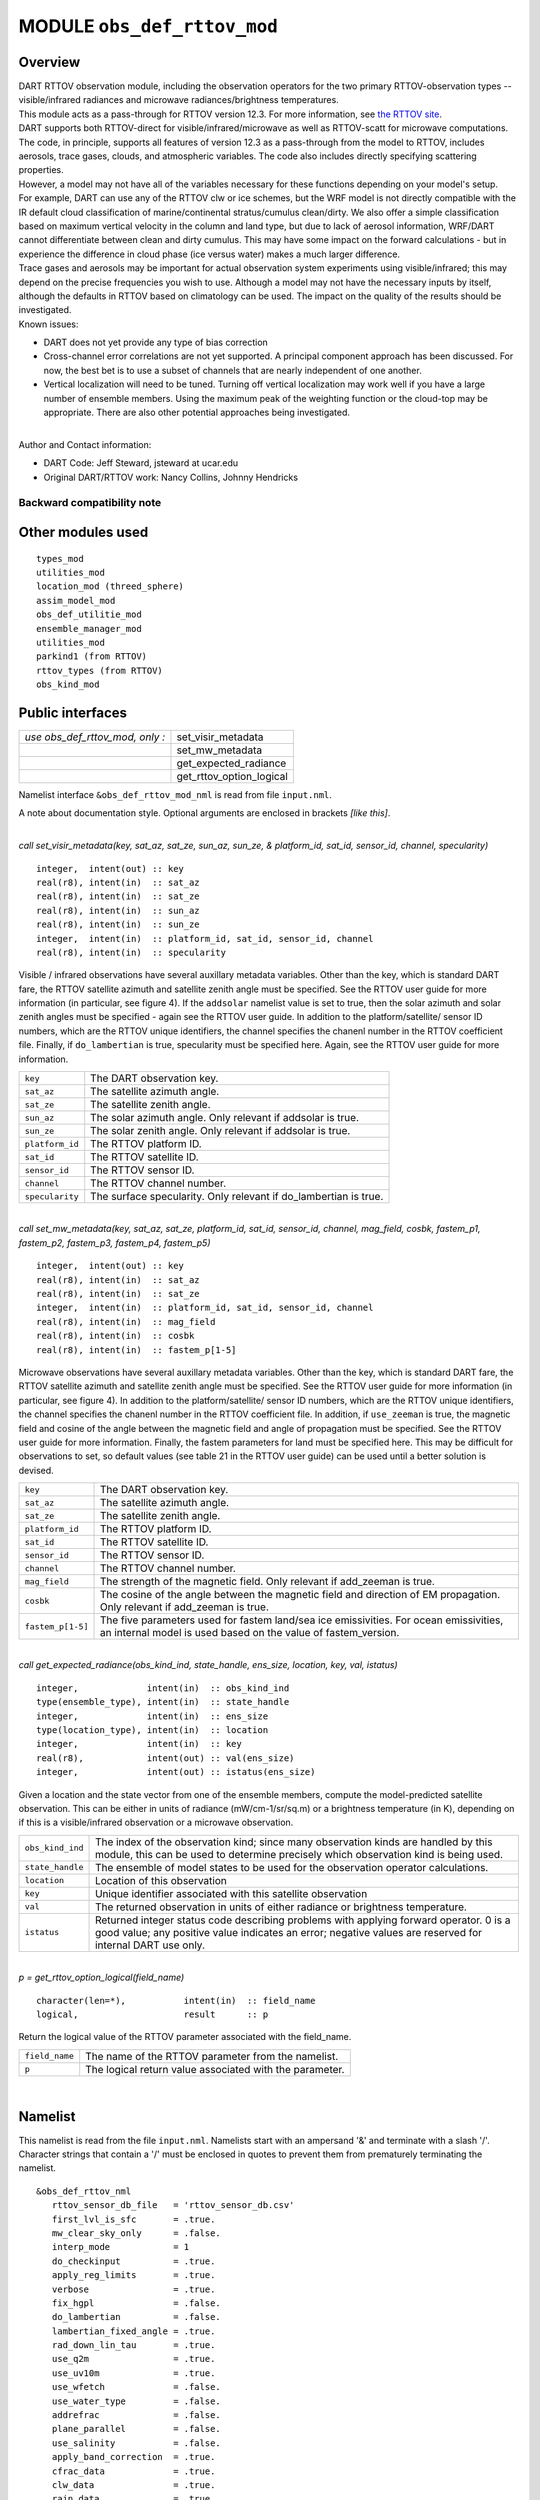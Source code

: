 MODULE ``obs_def_rttov_mod``
============================

Overview
--------

| DART RTTOV observation module, including the observation operators for the two primary RTTOV-observation types --
  visible/infrared radiances and microwave radiances/brightness temperatures.
| This module acts as a pass-through for RTTOV version 12.3. For more information, see `the RTTOV
  site <https://www.nwpsaf.eu/site/software/rttov/documentation/>`__.
| DART supports both RTTOV-direct for visible/infrared/microwave as well as RTTOV-scatt for microwave computations. The
  code, in principle, supports all features of version 12.3 as a pass-through from the model to RTTOV, includes
  aerosols, trace gases, clouds, and atmospheric variables. The code also includes directly specifying scattering
  properties.
| However, a model may not have all of the variables necessary for these functions depending on your model's setup.
| For example, DART can use any of the RTTOV clw or ice schemes, but the WRF model is not directly compatible with the
  IR default cloud classification of marine/continental stratus/cumulus clean/dirty. We also offer a simple
  classification based on maximum vertical velocity in the column and land type, but due to lack of aerosol information,
  WRF/DART cannot differentiate between clean and dirty cumulus. This may have some impact on the forward calculations -
  but in experience the difference in cloud phase (ice versus water) makes a much larger difference.
| Trace gases and aerosols may be important for actual observation system experiments using visible/infrared; this may
  depend on the precise frequencies you wish to use. Although a model may not have the necessary inputs by itself,
  although the defaults in RTTOV based on climatology can be used. The impact on the quality of the results should be
  investigated.
| Known issues:

-  DART does not yet provide any type of bias correction
-  Cross-channel error correlations are not yet supported. A principal component approach has been discussed. For now,
   the best bet is to use a subset of channels that are nearly independent of one another.
-  Vertical localization will need to be tuned. Turning off vertical localization may work well if you have a large
   number of ensemble members. Using the maximum peak of the weighting function or the cloud-top may be appropriate.
   There are also other potential approaches being investigated.

| 
| Author and Contact information:

-  DART Code: Jeff Steward, jsteward at ucar.edu
-  Original DART/RTTOV work: Nancy Collins, Johnny Hendricks

Backward compatibility note
~~~~~~~~~~~~~~~~~~~~~~~~~~~

Other modules used
------------------

::

   types_mod
   utilities_mod
   location_mod (threed_sphere)
   assim_model_mod
   obs_def_utilitie_mod
   ensemble_manager_mod
   utilities_mod
   parkind1 (from RTTOV)
   rttov_types (from RTTOV)
   obs_kind_mod

Public interfaces
-----------------

=============================== ========================
*use obs_def_rttov_mod, only :* set_visir_metadata
\                               set_mw_metadata
\                               get_expected_radiance
\                               get_rttov_option_logical
=============================== ========================

Namelist interface ``&obs_def_rttov_mod_nml`` is read from file ``input.nml``.

A note about documentation style. Optional arguments are enclosed in brackets *[like this]*.

| 

.. container:: routine

   *call set_visir_metadata(key, sat_az, sat_ze, sun_az, sun_ze, & platform_id, sat_id, sensor_id, channel,
   specularity)*
   ::

      integer,  intent(out) :: key
      real(r8), intent(in)  :: sat_az
      real(r8), intent(in)  :: sat_ze
      real(r8), intent(in)  :: sun_az
      real(r8), intent(in)  :: sun_ze
      integer,  intent(in)  :: platform_id, sat_id, sensor_id, channel
      real(r8), intent(in)  :: specularity

.. container:: indent1

   Visible / infrared observations have several auxillary metadata variables. Other than the key, which is standard DART
   fare, the RTTOV satellite azimuth and satellite zenith angle must be specified. See the RTTOV user guide for more
   information (in particular, see figure 4). If the ``addsolar`` namelist value is set to true, then the solar azimuth
   and solar zenith angles must be specified - again see the RTTOV user guide. In addition to the platform/satellite/
   sensor ID numbers, which are the RTTOV unique identifiers, the channel specifies the chanenl number in the RTTOV
   coefficient file. Finally, if ``do_lambertian`` is true, specularity must be specified here. Again, see the RTTOV
   user guide for more information.

   =============== ================================================================
   ``key``         The DART observation key.
   ``sat_az``      The satellite azimuth angle.
   ``sat_ze``      The satellite zenith angle.
   ``sun_az``      The solar azimuth angle. Only relevant if addsolar is true.
   ``sun_ze``      The solar zenith angle. Only relevant if addsolar is true.
   ``platform_id`` The RTTOV platform ID.
   ``sat_id``      The RTTOV satellite ID.
   ``sensor_id``   The RTTOV sensor ID.
   ``channel``     The RTTOV channel number.
   ``specularity`` The surface specularity. Only relevant if do_lambertian is true.
   =============== ================================================================

| 

.. container:: routine

   *call set_mw_metadata(key, sat_az, sat_ze, platform_id, sat_id, sensor_id, channel, mag_field, cosbk, fastem_p1,
   fastem_p2, fastem_p3, fastem_p4, fastem_p5)*
   ::

      integer,  intent(out) :: key
      real(r8), intent(in)  :: sat_az
      real(r8), intent(in)  :: sat_ze
      integer,  intent(in)  :: platform_id, sat_id, sensor_id, channel
      real(r8), intent(in)  :: mag_field
      real(r8), intent(in)  :: cosbk
      real(r8), intent(in)  :: fastem_p[1-5]

.. container:: indent1

   Microwave observations have several auxillary metadata variables. Other than the key, which is standard DART fare,
   the RTTOV satellite azimuth and satellite zenith angle must be specified. See the RTTOV user guide for more
   information (in particular, see figure 4). In addition to the platform/satellite/ sensor ID numbers, which are the
   RTTOV unique identifiers, the channel specifies the chanenl number in the RTTOV coefficient file. In addition, if
   ``use_zeeman`` is true, the magnetic field and cosine of the angle between the magnetic field and angle of
   propagation must be specified. See the RTTOV user guide for more information. Finally, the fastem parameters for land
   must be specified here. This may be difficult for observations to set, so default values (see table 21 in the RTTOV
   user guide) can be used until a better solution is devised.

   +-------------------+-------------------------------------------------------------------------------------------------+
   | ``key``           | The DART observation key.                                                                       |
   +-------------------+-------------------------------------------------------------------------------------------------+
   | ``sat_az``        | The satellite azimuth angle.                                                                    |
   +-------------------+-------------------------------------------------------------------------------------------------+
   | ``sat_ze``        | The satellite zenith angle.                                                                     |
   +-------------------+-------------------------------------------------------------------------------------------------+
   | ``platform_id``   | The RTTOV platform ID.                                                                          |
   +-------------------+-------------------------------------------------------------------------------------------------+
   | ``sat_id``        | The RTTOV satellite ID.                                                                         |
   +-------------------+-------------------------------------------------------------------------------------------------+
   | ``sensor_id``     | The RTTOV sensor ID.                                                                            |
   +-------------------+-------------------------------------------------------------------------------------------------+
   | ``channel``       | The RTTOV channel number.                                                                       |
   +-------------------+-------------------------------------------------------------------------------------------------+
   | ``mag_field``     | The strength of the magnetic field. Only relevant if add_zeeman is true.                        |
   +-------------------+-------------------------------------------------------------------------------------------------+
   | ``cosbk``         | The cosine of the angle between the magnetic field and direction of EM propagation. Only        |
   |                   | relevant if add_zeeman is true.                                                                 |
   +-------------------+-------------------------------------------------------------------------------------------------+
   | ``fastem_p[1-5]`` | The five parameters used for fastem land/sea ice emissivities. For ocean emissivities, an       |
   |                   | internal model is used based on the value of fastem_version.                                    |
   +-------------------+-------------------------------------------------------------------------------------------------+

| 

.. container:: routine

   *call get_expected_radiance(obs_kind_ind, state_handle, ens_size, location, key, val, istatus)*
   ::

      integer,             intent(in)  :: obs_kind_ind
      type(ensemble_type), intent(in)  :: state_handle
      integer,             intent(in)  :: ens_size
      type(location_type), intent(in)  :: location
      integer,             intent(in)  :: key
      real(r8),            intent(out) :: val(ens_size)
      integer,             intent(out) :: istatus(ens_size)

.. container:: indent1

   Given a location and the state vector from one of the ensemble members, compute the model-predicted satellite
   observation. This can be either in units of radiance (mW/cm-1/sr/sq.m) or a brightness temperature (in K), depending
   on if this is a visible/infrared observation or a microwave observation.

   +------------------+--------------------------------------------------------------------------------------------------+
   | ``obs_kind_ind`` | The index of the observation kind; since many observation kinds are handled by this module, this |
   |                  | can be used to determine precisely which observation kind is being used.                         |
   +------------------+--------------------------------------------------------------------------------------------------+
   | ``state_handle`` | The ensemble of model states to be used for the observation operator calculations.               |
   +------------------+--------------------------------------------------------------------------------------------------+
   | ``location``     | Location of this observation                                                                     |
   +------------------+--------------------------------------------------------------------------------------------------+
   | ``key``          | Unique identifier associated with this satellite observation                                     |
   +------------------+--------------------------------------------------------------------------------------------------+
   | ``val``          | The returned observation in units of either radiance or brightness temperature.                  |
   +------------------+--------------------------------------------------------------------------------------------------+
   | ``istatus``      | Returned integer status code describing problems with applying forward operator. 0 is a good     |
   |                  | value; any positive value indicates an error; negative values are reserved for internal DART use |
   |                  | only.                                                                                            |
   +------------------+--------------------------------------------------------------------------------------------------+

| 

.. container:: routine

   *p = get_rttov_option_logical(field_name)*
   ::

      character(len=*),           intent(in)  :: field_name
      logical,                    result      :: p

.. container:: indent1

   Return the logical value of the RTTOV parameter associated with the field_name.

   ============== =======================================================
   ``field_name`` The name of the RTTOV parameter from the namelist.
   ``p``          The logical return value associated with the parameter.
   ============== =======================================================

| 

Namelist
--------

This namelist is read from the file ``input.nml``. Namelists start with an ampersand '&' and terminate with a slash '/'.
Character strings that contain a '/' must be enclosed in quotes to prevent them from prematurely terminating the
namelist.

::

   &obs_def_rttov_nml
      rttov_sensor_db_file   = 'rttov_sensor_db.csv'
      first_lvl_is_sfc       = .true. 
      mw_clear_sky_only      = .false.
      interp_mode            = 1 
      do_checkinput          = .true.
      apply_reg_limits       = .true.
      verbose                = .true.
      fix_hgpl               = .false.
      do_lambertian          = .false.
      lambertian_fixed_angle = .true.
      rad_down_lin_tau       = .true.
      use_q2m                = .true.
      use_uv10m              = .true.
      use_wfetch             = .false.
      use_water_type         = .false.
      addrefrac              = .false.
      plane_parallel         = .false.
      use_salinity           = .false.
      apply_band_correction  = .true.
      cfrac_data             = .true.
      clw_data               = .true.
      rain_data              = .true.
      ciw_data               = .true.
      snow_data              = .true.
      graupel_data           = .true.
      hail_data              = .false.
      w_data                 = .true.
      clw_scheme             = 1
      clw_cloud_top          = 322.
      fastem_version         = 6
      supply_foam_fraction   = .false.
      use_totalice           = .true.
      use_zeeman             = .false.
      cc_threshold           = 0.05
      ozone_data             = .false.
      co2_data               = .false.
      n2o_data               = .false.
      co_data                = .false.
      ch4_data               = .false.
      so2_data               = .false.
      addsolar               = .false.
      rayleigh_single_scatt  = .true.
      do_nlte_correction     = .false.
      solar_sea_brdf_model   = 2
      ir_sea_emis_model      = 2
      use_sfc_snow_frac      = .false.
      add_aerosl             = .false.
      aerosl_type            = 1
      add_clouds             = .true.
      ice_scheme             = 1
      use_icede              = .false.
      idg_scheme             = 2
      user_aer_opt_param     = .false.
      user_cld_opt_param     = .false.
      grid_box_avg_cloud     = .true.
      cldstr_threshold       = -1.0
      cldstr_simple          = .false.
      cldstr_low_cloud_top   = 750.0
      ir_scatt_model         = 2
      vis_scatt_model        = 1
      dom_nstreams           = 8
      dom_accuracy           = 0.0
      dom_opdep_threshold    = 0.0
      addpc                  = .false.
      npcscores              = -1
      addradrec              = .false.
      ipcreg                 = 1
      use_htfrtc             = .false.
      htfrtc_n_pc            = -1
      htfrtc_simple_cloud    = .false.
      htfrtc_overcast        = .false.
   /

| 

.. container::

   1

   +------------------------+--------------------+----------------------------------------------------------------------+
   | Item                   | Type               | Description                                                          |
   +========================+====================+======================================================================+
   | rttov_sensor_db_file   | character(len=512) | The location of the RTTOV sensor database. The format for the        |
   |                        |                    | database is a comma-separated file. The columns of the database are  |
   |                        |                    | the DART observation-kind, the platform/satellite/sensor ID, the     |
   |                        |                    | observation type, the coefficient file, and a comma-separated list   |
   |                        |                    | of RTTOV channels to use for this observation type.                  |
   +------------------------+--------------------+----------------------------------------------------------------------+
   | first_lvl_is_sfc       | logical            | Whether the first level of the model represents the surface (true)   |
   |                        |                    | or the top of the atmosphere (false).                                |
   +------------------------+--------------------+----------------------------------------------------------------------+
   | mw_clear_sky_only      | logical            | If microwave calculations should be "clear-sky" only (although       |
   |                        |                    | cloud-liquid water absorption/emission is considered; see the RTTOV  |
   |                        |                    | user guide).                                                         |
   +------------------------+--------------------+----------------------------------------------------------------------+
   | interp_mode            | integer            | The interpolation mode (see the RTTOV user guide).                   |
   +------------------------+--------------------+----------------------------------------------------------------------+
   | do_checkinput          | logical            | Whether to check the input for reasonableness (see the RTTOV user    |
   |                        |                    | guide).                                                              |
   +------------------------+--------------------+----------------------------------------------------------------------+
   | apply_reg_limits       | logical            | Whether to clamp the atmospheric values to the RTTOV bounds (see the |
   |                        |                    | RTTOV user guide).                                                   |
   +------------------------+--------------------+----------------------------------------------------------------------+
   | verbose                | logical            | Whether to output lots of additional output (see the RTTOV user      |
   |                        |                    | guide).                                                              |
   +------------------------+--------------------+----------------------------------------------------------------------+
   | fix_hgpl               | logical            | Whether the surface pressure represents the surface or the 2 meter   |
   |                        |                    | value (see the RTTOV user guide).                                    |
   +------------------------+--------------------+----------------------------------------------------------------------+
   | do_lambertian          | logical            | Whether to include the effects of surface specularity (see the RTTOV |
   |                        |                    | user guide).                                                         |
   +------------------------+--------------------+----------------------------------------------------------------------+
   | lambertian_fixed_angle | logical            | Whether to include a fixed angle for the lambertian effect (see the  |
   |                        |                    | RTTOV user guide).                                                   |
   +------------------------+--------------------+----------------------------------------------------------------------+
   | rad_down_lin_tau       | logical            | Whether to use the linear-in-tau approximation (see the RTTOV user   |
   |                        |                    | guide).                                                              |
   +------------------------+--------------------+----------------------------------------------------------------------+
   | use_q2m                | logical            | Whether to use 2m humidity information (see the RTTOV user guide).   |
   |                        |                    | If true, the QTY_2M_SPECIFIC_HUMIDITY will be requested from the     |
   |                        |                    | model.                                                               |
   +------------------------+--------------------+----------------------------------------------------------------------+
   | use_q2m                | logical            | Whether to use 2m humidity information (see the RTTOV user guide).   |
   |                        |                    | If true, the QTY_2M_SPECIFIC_HUMIDITY will be requested from the     |
   |                        |                    | model.                                                               |
   +------------------------+--------------------+----------------------------------------------------------------------+
   | use_uv10m              | logical            | Whether to use 10m wind speed information (see the RTTOV user        |
   |                        |                    | guide). If true, the QTY_10M_U_WIND_COMPONENT and                    |
   |                        |                    | QTY_10M_V_WIND_COMPONENTS will be requested from the model.          |
   +------------------------+--------------------+----------------------------------------------------------------------+
   | use_wfetch             | logical            | Whether to use wind fetch information (see the RTTOV user guide). If |
   |                        |                    | true, the QTY_WIND_FETCH will be requested from the model.           |
   +------------------------+--------------------+----------------------------------------------------------------------+
   | use_water_type         | logical            | Whether to use water-type information (0 = fresh, 1 = ocean; see the |
   |                        |                    | RTTOV user guide). If true, the QTY_WATER_TYPE will be requested     |
   |                        |                    | from the model.                                                      |
   +------------------------+--------------------+----------------------------------------------------------------------+
   | addrefrac              | logical            | Whether to enable atmospheric refraction (see the RTTOV user guide). |
   +------------------------+--------------------+----------------------------------------------------------------------+
   | plane_parallel         | logical            | Whether to treat the atmosphere as plane parallel (see the RTTOV     |
   |                        |                    | user guide).                                                         |
   +------------------------+--------------------+----------------------------------------------------------------------+
   | use_salinity           | logical            | Whether to use salinity (see the RTTOV user guide). If true, the     |
   |                        |                    | QTY_SALINITY will be requested from the model.                       |
   +------------------------+--------------------+----------------------------------------------------------------------+
   | apply_band_correction  | logical            | Whether to apply band correction from the coefficient field for      |
   |                        |                    | microwave data (see the RTTOV user guide).                           |
   +------------------------+--------------------+----------------------------------------------------------------------+
   | cfrac_data             | logical            | Whether to use the cloud fraction from 0 to 1 (see the RTTOV user    |
   |                        |                    | guide). If true, the QTY_CLOUD_FRACTION will be requested from the   |
   |                        |                    | model.                                                               |
   +------------------------+--------------------+----------------------------------------------------------------------+
   | clw_data               | logical            | Whether to use cloud-liquid water data (see the RTTOV user guide).   |
   |                        |                    | If true, the QTY_CLOUDWATER_MIXING_RATIO will be requested from the  |
   |                        |                    | model.                                                               |
   +------------------------+--------------------+----------------------------------------------------------------------+
   | rain_data              | logical            | Whether to use precipitating water data (see the RTTOV user guide).  |
   |                        |                    | If true, the QTY_RAINWATER_MIXING_RATIO will be requested from the   |
   |                        |                    | model.                                                               |
   +------------------------+--------------------+----------------------------------------------------------------------+
   | ciw_data               | logical            | Whether to use non-precipiting ice information (see the RTTOV user   |
   |                        |                    | guide). If true, the QTY_ICE_MIXING_RATIO will be requested from the |
   |                        |                    | model.                                                               |
   +------------------------+--------------------+----------------------------------------------------------------------+
   | snow_data              | logical            | Whether to use precipitating fluffy ice (see the RTTOV user guide).  |
   |                        |                    | If true, the QTY_SNOW_MIXING_RATIO will be requested from the model. |
   +------------------------+--------------------+----------------------------------------------------------------------+
   | graupel_data           | logical            | Whether to use precipting small, hard ice (see the RTTOV user        |
   |                        |                    | guide). If true, the QTY_GRAUPEL_MIXING_RATIO will be requested from |
   |                        |                    | the model.                                                           |
   +------------------------+--------------------+----------------------------------------------------------------------+
   | hail_data              | logical            | Whether to use precipitating large, hard ice (see the RTTOV user     |
   |                        |                    | guide). If true, the QTY_HAIL_MIXING_RATIO will be requested from    |
   |                        |                    | the model.                                                           |
   +------------------------+--------------------+----------------------------------------------------------------------+
   | w_data                 | logical            | Whether to use vertical velocity information. This will be used to   |
   |                        |                    | crudely classify if a cloud is cumulus or stratiform for the purpose |
   |                        |                    | of visible/infrared calculations. If true, the QTY_VERTICAL_VELOCITY |
   |                        |                    | will be requested from the model.                                    |
   +------------------------+--------------------+----------------------------------------------------------------------+
   | clw_scheme             | integer            | The clw_scheme to use (see the RTTOV user guide).                    |
   +------------------------+--------------------+----------------------------------------------------------------------+
   | clw_cloud_top          | real(r8)           | Lower hPa limit for clw calculations (see the RTTOV user guide).     |
   +------------------------+--------------------+----------------------------------------------------------------------+
   | fastem_version         | integer            | Which FASTEM version to use (see the RTTOV user guide).              |
   +------------------------+--------------------+----------------------------------------------------------------------+
   | supply_foam_fraction   | logical            | Whether to use sea-surface foam fraction (see the RTTOV user guide). |
   |                        |                    | If true, the QTY_FOAM_FRAC will be requested from the model.         |
   +------------------------+--------------------+----------------------------------------------------------------------+
   | use_totalice           | logical            | Whether to use totalice instead of precip/non-precip ice for         |
   |                        |                    | microwave (see the RTTOV user guide).                                |
   +------------------------+--------------------+----------------------------------------------------------------------+
   | use_zeeman             | logical            | Whether to use the Zeeman effect (see the RTTOV user guide). If      |
   |                        |                    | true, the magnetic field and cosine of bk will be used from the      |
   |                        |                    | observation metadata.                                                |
   +------------------------+--------------------+----------------------------------------------------------------------+
   | cc_threshold           | real(r8)           | Cloud-fraction value to treat as clear-sky (see the RTTOV user       |
   |                        |                    | guide).                                                              |
   +------------------------+--------------------+----------------------------------------------------------------------+
   | ozone_data             | logical            | Whether to use ozone (O3) profiles (see the RTTOV user guide). If    |
   |                        |                    | true, the QTY_O3 will be requested from the model.                   |
   +------------------------+--------------------+----------------------------------------------------------------------+
   | co2_data               | logical            | Whether to use carbon dioxide (CO2) profiles (see the RTTOV user     |
   |                        |                    | guide). If true, the QTY_CO2 will be requested from the model.       |
   +------------------------+--------------------+----------------------------------------------------------------------+
   | n2o_data               | logical            | Whether to use nitrous oxide (N2O) profiles (see the RTTOV user      |
   |                        |                    | guide). If true, the QTY_N2O will be requested from the model.       |
   +------------------------+--------------------+----------------------------------------------------------------------+
   | co_data                | logical            | Whether to use carbon monoxide (CO) profiles (see the RTTOV user     |
   |                        |                    | guide). If true, the QTY_CO will be requested from the model.        |
   +------------------------+--------------------+----------------------------------------------------------------------+
   | ch4_data               | logical            | Whether to use methane (CH4) profiles (see the RTTOV user guide). If |
   |                        |                    | true, the QTY_CH4 will be requested from the model.                  |
   +------------------------+--------------------+----------------------------------------------------------------------+
   | so2_data               | logical            | Whether to use sulfur dioxide (SO2) (see the RTTOV user guide). If   |
   |                        |                    | true, the QTY_SO2 will be requested from the model.                  |
   +------------------------+--------------------+----------------------------------------------------------------------+
   | addsolar               | logical            | Whether to use solar angles (see the RTTOV user guide). If true, the |
   |                        |                    | sun_ze and sun_az from the observation metadata will be used for     |
   |                        |                    | visible/infrared.                                                    |
   +------------------------+--------------------+----------------------------------------------------------------------+
   | rayleigh_single_scatt  | logical            | Whether to use only single scattering for Rayleigh scattering for    |
   |                        |                    | visible calculations (see the RTTOV user guide).                     |
   +------------------------+--------------------+----------------------------------------------------------------------+
   | do_nlte_correction     | logical            | Whether to include non-LTE bias correction for HI-RES sounder (see   |
   |                        |                    | the RTTOV user guide).                                               |
   +------------------------+--------------------+----------------------------------------------------------------------+
   | solar_sea_brdf_model   | integer            | The solar sea BRDF model to use (see the RTTOV user guide).          |
   +------------------------+--------------------+----------------------------------------------------------------------+
   | ir_sea_emis_model      | logical            | The infrared sea emissivity model to use (see the RTTOV user guide). |
   +------------------------+--------------------+----------------------------------------------------------------------+
   | use_sfc_snow_frac      | logical            | Whether to use the surface snow fraction (see the RTTOV user guide). |
   |                        |                    | If true, the QTY_SNOWCOVER_FRAC will be requested from the model.    |
   +------------------------+--------------------+----------------------------------------------------------------------+
   | add_aerosl             | logical            | Whether to use aerosols (see the RTTOV user guide).                  |
   +------------------------+--------------------+----------------------------------------------------------------------+
   | aerosl_type            | integer            | Whether to use OPAC or CAMS aerosols (see the RTTOV user guide).     |
   +------------------------+--------------------+----------------------------------------------------------------------+
   | add_clouds             | logical            | Whether to enable cloud scattering for visible/infrared (see the     |
   |                        |                    | RTTOV user guide).                                                   |
   +------------------------+--------------------+----------------------------------------------------------------------+
   | ice_scheme             | integer            | The ice scheme to use (see the RTTOV user guide).                    |
   +------------------------+--------------------+----------------------------------------------------------------------+
   | use_icede              | logical            | Whether to use the ice effective diameter for visible/infrared (see  |
   |                        |                    | the RTTOV user guide). If true, the QTY_CLOUD_ICE_DE will be         |
   |                        |                    | requested from the model.                                            |
   +------------------------+--------------------+----------------------------------------------------------------------+
   | idg_scheme             | integer            | The ice water effective diameter scheme to use (see the RTTOV user   |
   |                        |                    | guide).                                                              |
   +------------------------+--------------------+----------------------------------------------------------------------+
   | user_aer_opt_param     | logical            | Whether to directly specify aerosol scattering properties (see the   |
   |                        |                    | RTTOV user guide). Not yet supported.                                |
   +------------------------+--------------------+----------------------------------------------------------------------+
   | user_cld_opt_param     | logical            | Whether to directly specify cloud scattering properties (see the     |
   |                        |                    | RTTOV user guide). Not yet supported.                                |
   +------------------------+--------------------+----------------------------------------------------------------------+
   | grid_box_avg_cloud     | logical            | Whether to cloud concentrations are grid box averages (see the RTTOV |
   |                        |                    | user guide).                                                         |
   +------------------------+--------------------+----------------------------------------------------------------------+
   | cldstr_threshold       | real(r8)           | Threshold for cloud stream weights for scattering (see the RTTOV     |
   |                        |                    | user guide).                                                         |
   +------------------------+--------------------+----------------------------------------------------------------------+
   | cldstr_simple          | logical            | Whether to use one clear and one cloudy column (see the RTTOV user   |
   |                        |                    | guide).                                                              |
   +------------------------+--------------------+----------------------------------------------------------------------+
   | cldstr_low_cloud_top   | real(r8)           | Cloud fraction maximum in layers from the top of the atmosphere down |
   |                        |                    | to the specified hPa (see the RTTOV user guide).                     |
   +------------------------+--------------------+----------------------------------------------------------------------+
   | ir_scatt_model         | integer            | Which infrared scattering method to use (see the RTTOV user guide).  |
   +------------------------+--------------------+----------------------------------------------------------------------+
   | vis_scatt_model        | integer            | Which visible scattering method to use (see the RTTOV user guide).   |
   +------------------------+--------------------+----------------------------------------------------------------------+
   | dom_nstreams           | integer            | The number of streams to use with DOM (see the RTTOV user guide).    |
   +------------------------+--------------------+----------------------------------------------------------------------+
   | dom_accuracy           | real(r8)           | The convergence criteria for DOM (see the RTTOV user guide).         |
   +------------------------+--------------------+----------------------------------------------------------------------+
   | dom_opdep_threshold    | real(r8)           | Ignore layers below this optical depth (see the RTTOV user guide).   |
   +------------------------+--------------------+----------------------------------------------------------------------+
   | addpc                  | logical            | Whether to do principal component calculations (see the RTTOV user   |
   |                        |                    | guide).                                                              |
   +------------------------+--------------------+----------------------------------------------------------------------+
   | npcscores              | integer            | Number of principal components to use for addpc (see the RTTOV user  |
   |                        |                    | guide).                                                              |
   +------------------------+--------------------+----------------------------------------------------------------------+
   | addradrec              | logical            | Reconstruct the radiances using addpc (see the RTTOV user guide).    |
   +------------------------+--------------------+----------------------------------------------------------------------+
   | ipcreg                 | integer            | Number of predictors to use with addpc (see the RTTOV user guide).   |
   +------------------------+--------------------+----------------------------------------------------------------------+
   | use_htfrtc             | logical            | Whether to use HTFRTC (see the RTTOV user guide).                    |
   +------------------------+--------------------+----------------------------------------------------------------------+
   | htfrtc_n_pc            | integer            | Number of PCs to use with HTFRTC (see the RTTOV user guide).         |
   +------------------------+--------------------+----------------------------------------------------------------------+
   | htfrtc_simple_cloud    | logical            | Whether to use simple cloud scattering with htfrtc (see the RTTOV    |
   |                        |                    | user guide).                                                         |
   +------------------------+--------------------+----------------------------------------------------------------------+
   | htfrtc_overcast        | logical            | Whether to calculate overcast radiances with HTFRTC (see the RTTOV   |
   |                        |                    | user guide).                                                         |
   +------------------------+--------------------+----------------------------------------------------------------------+

| 

Files
-----

-  A DART observation sequence file containing Radar obs.

References
----------

-  `RTTOV user guide <https://www.nwpsaf.eu/site/software/rttov/documentation/>`__

Private components
------------------

=============================== ===============================
*use obs_def_rttov_mod, only :* initialize_module
\                               initialize_rttov_sensor_runtime
\                               initialize_rttov_sensor_runtime
=============================== ===============================

| 

.. container:: routine

   *call initialize_module()*

.. container:: indent1

   Reads the namelist, allocates space for the auxiliary data associated wtih satellite observations, initializes the
   constants used in subsequent computations (possibly altered by values in the namelist), and prints out the list of
   constants and the values in use.

| 

.. container:: routine

   *call initialize_rttov_sensor_runtime(sensor,ens_size,nlevels)*
   ::

      type(rttov_sensor_type), pointer    :: sensor
      integer,                 intent(in) :: ens_size
      integer,                 intent(in) :: nlevels

.. container:: indent1

   Initialize a RTTOV sensor runtime. A rttov_sensor_type instance contains information such as options and coefficients
   that are initialized in a "lazy" fashion only when it will be used for the first time.

   ============ ===============================================
   ``sensor``   The sensor type to be initialized
   ``ens_size`` The size of the ensemble
   ``nlevels``  The number of vertical levels in the atmosphere
   ============ ===============================================

| 
